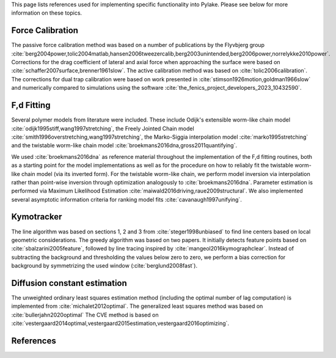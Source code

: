 This page lists references used for implementing specific functionality into Pylake. Please see below for more
information on these topics.

Force Calibration
-----------------

The passive force calibration method was based on a number of publications by the Flyvbjerg group :cite:`berg2004power,tolic2004matlab,hansen2006tweezercalib,berg2003unintended,berg2006power,norrelykke2010power`.
Corrections for the drag coefficient of lateral and axial force when approaching the surface were based on :cite:`schaffer2007surface,brenner1961slow`.
The active calibration method was based on :cite:`tolic2006calibration`. The corrections for dual trap calibration were based on work presented in :cite:`stimson1926motion,goldman1966slow` and numerically compared to simulations using the software :cite:`the_fenics_project_developers_2023_10432590`.

F,d Fitting
-----------

Several polymer models from literature were included. These include Odijk's extensible worm-like chain model
:cite:`odijk1995stiff,wang1997stretching`, the Freely Jointed Chain model
:cite:`smith1996overstretching,wang1997stretching`, the Marko-Siggia interpolation model :cite:`marko1995stretching`
and the twistable worm-like chain model :cite:`broekmans2016dna,gross2011quantifying`.

We used :cite:`broekmans2016dna` as reference material throughout the implementation of the F,d fitting routines, both
as a starting point for the model implementations as well as for the procedure on how to reliably fit the twistable
worm-like chain model (via its inverted form). For the twistable worm-like chain, we perform model inversion via
interpolation rather than point-wise inversion through optimization analogously to :cite:`broekmans2016dna`. Parameter
estimation is performed via Maximum Likelihood Estimation :cite:`maiwald2016driving,raue2009structural`. We also
implemented several asymptotic information criteria for ranking model fits :cite:`cavanaugh1997unifying`.

Kymotracker
-----------

The line algorithm was based on sections 1, 2 and 3 from :cite:`steger1998unbiased` to find line centers based on local
geometric considerations. The greedy algorithm was based on two papers. It initially detects feature points based on
:cite:`sbalzarini2005feature`, followed by line tracing inspired by :cite:`mangeol2016kymographclear`. Instead of
subtracting the background and thresholding the values below zero to zero, we perform a bias correction for background
by symmetrizing the used window (:cite:`berglund2008fast`).

Diffusion constant estimation
-----------------------------

The unweighted ordinary least squares estimation method (including the optimal number of lag computation) is implemented from :cite:`michalet2012optimal`.
The generalized least squares method was based on :cite:`bullerjahn2020optimal`
The CVE method is based on :cite:`vestergaard2014optimal,vestergaard2015estimation,vestergaard2016optimizing`.

References
----------

.. bibliography:: refs.bib
   :style: alpha
